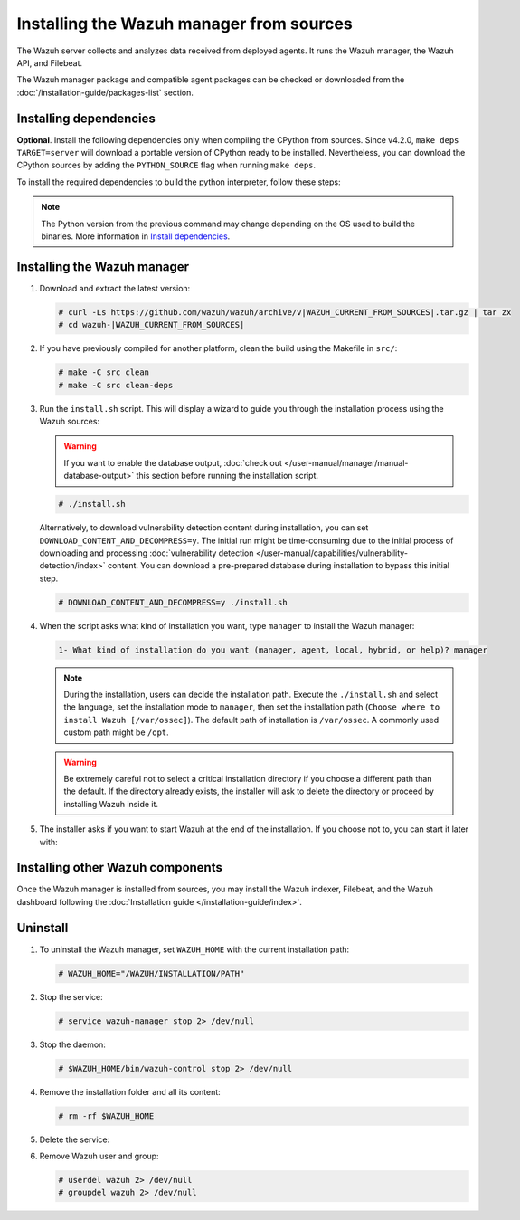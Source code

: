 .. Copyright (C) 2015, Wazuh, Inc.

.. meta::
   :description: Check out how to install the Wazuh manager from sources in this section of our documentation. 

Installing the Wazuh manager from sources
=========================================

The Wazuh server collects and analyzes data received from deployed agents. It runs the Wazuh manager, the Wazuh API, and Filebeat.

The Wazuh manager package and compatible agent packages can be checked or downloaded from the :doc:`/installation-guide/packages-list` section.

Installing dependencies
-----------------------

.. tabs::

    .. group-tab:: Yum
    
        .. tabs::
          
            .. tab:: CentOS 7
            
                .. code-block:: console
                
                    # yum update -y
                    # yum install make gcc gcc-c++ policycoreutils-python automake autoconf libtool centos-release-scl openssl-devel wget bzip2 devtoolset-7 procps -y
                    # curl -OL http://packages.wazuh.com/utils/gcc/gcc-9.4.0.tar.gz && tar xzf gcc-9.4.0.tar.gz  && cd gcc-9.4.0/ && ./contrib/download_prerequisites && ./configure --enable-languages=c,c++ --prefix=/usr --disable-multilib --disable-libsanitizer && make -j$(nproc) && make install && ln -fs /usr/bin/g++ /bin/c++ && ln -fs /usr/bin/gcc /bin/cc && cd .. && rm -rf gcc-* && scl enable devtoolset-7 bash
                
                CMake 3.18 installation.
                
                .. code-block:: console
                
                  # curl -OL https://packages.wazuh.com/utils/cmake/cmake-3.18.3.tar.gz && tar -zxf cmake-3.18.3.tar.gz && cd cmake-3.18.3 && ./bootstrap --no-system-curl && make -j$(nproc) && make install
                  # cd .. && rm -rf cmake-*

            .. tab:: CentOS 8
            
                .. code-block:: console
                
                    # yum install make cmake gcc gcc-c++ python3 python3-policycoreutils automake autoconf libtool openssl-devel yum-utils procps -y
                    # yum-config-manager --enable powertools
                    # yum install libstdc++-static -y

                **Optional** CMake 3.18 installation from sources
                
                .. code-block:: console

                    # curl -OL https://packages.wazuh.com/utils/cmake/cmake-3.18.3.tar.gz && tar -zxf cmake-3.18.3.tar.gz && cd cmake-3.18.3 && ./bootstrap --no-system-curl && make -j$(nproc) && make install
                    # cd .. && rm -rf cmake-*
                    # export PATH=/usr/local/bin:$PATH

    .. group-tab:: APT
      
        .. code-block:: console
        
            # apt-get update
            # apt-get install python gcc g++ make libc6-dev curl policycoreutils automake autoconf libtool libssl-dev procps
            
        CMake 3.18 installation
        
        .. code-block:: console
        
            # curl -OL https://packages.wazuh.com/utils/cmake/cmake-3.18.3.tar.gz && tar -zxf cmake-3.18.3.tar.gz && cd cmake-3.18.3 && ./bootstrap --no-system-curl && make -j$(nproc) && make install
            # cd .. && rm -rf cmake-*
            
**Optional**. Install the following dependencies only when compiling the CPython from sources. Since v4.2.0, ``make deps TARGET=server`` will download a portable version of CPython ready to be installed. Nevertheless, you can download the CPython sources by adding the ``PYTHON_SOURCE`` flag when running ``make deps``.

To install the required dependencies to build the python interpreter, follow these steps:

.. tabs::

    .. group-tab:: Yum
    
        .. code-block:: console
        
            # yum install epel-release yum-utils -y
            # yum-builddep python34 -y
            
    .. group-tab:: APT
    
        .. code-block:: console
        
            # echo "deb-src http://archive.ubuntu.com/ubuntu $(lsb_release -cs) main" >> /etc/apt/sources.list
            # apt-get update
            # apt-get build-dep python3 -y

.. note::
  
    The Python version from the previous command may change depending on the OS used to build the binaries. More information in `Install dependencies <https://devguide.python.org/setup/#install-dependencies>`_.


Installing the Wazuh manager
----------------------------

#. Download and extract the latest version:

   .. code-block:: console

      # curl -Ls https://github.com/wazuh/wazuh/archive/v|WAZUH_CURRENT_FROM_SOURCES|.tar.gz | tar zx
      # cd wazuh-|WAZUH_CURRENT_FROM_SOURCES|

#. If you have previously compiled for another platform, clean the build using the Makefile  in ``src/``:

   .. code-block:: console

      # make -C src clean
      # make -C src clean-deps

#. Run the ``install.sh`` script. This will display a wizard to guide you through the installation process using the Wazuh sources:

   .. warning::
      
      If you want to enable the database output, :doc:`check out </user-manual/manager/manual-database-output>` this section before running the installation script.

   .. code-block:: console

      # ./install.sh

   Alternatively, to download vulnerability detection content during installation, you can set ``DOWNLOAD_CONTENT_AND_DECOMPRESS=y``. The initial run might be time-consuming due to the initial process of  downloading and processing :doc:`vulnerability detection </user-manual/capabilities/vulnerability-detection/index>` content. You can download a pre-prepared database during installation to bypass this initial step.

   .. code-block:: console

      # DOWNLOAD_CONTENT_AND_DECOMPRESS=y ./install.sh

#. When the script asks what kind of installation you want, type ``manager`` to install the Wazuh manager:

   .. code-block:: none

      1- What kind of installation do you want (manager, agent, local, hybrid, or help)? manager

   .. note::
      
      During the installation, users can decide the installation path. Execute the ``./install.sh`` and select the language, set the installation mode to ``manager``, then set the installation path (``Choose where to install Wazuh [/var/ossec]``). The default path of installation is ``/var/ossec``. A commonly used custom path might be ``/opt``. 

   .. warning::
      
      Be extremely careful not to select a critical installation directory if you choose a different path than the default. If the directory already exists, the installer will ask to delete the directory or proceed by installing Wazuh inside it.

#. The installer asks if you want to start Wazuh at the end of the installation. If you choose not to, you can start it later with:

   .. tabs::

      .. group-tab:: Systemd

         .. code-block:: console

            # systemctl start wazuh-manager

      .. group-tab:: SysV init

         .. code-block:: console

            # service wazuh-manager start

Installing other Wazuh components
---------------------------------

Once the Wazuh manager is installed from sources, you may install the Wazuh indexer, Filebeat, and the Wazuh dashboard following the :doc:`Installation guide </installation-guide/index>`.

Uninstall
---------

#. To uninstall the Wazuh manager, set ``WAZUH_HOME`` with the current installation path:

   .. code-block:: console
   
       # WAZUH_HOME="/WAZUH/INSTALLATION/PATH"

#. Stop the service:

   .. code-block:: console
   
       # service wazuh-manager stop 2> /dev/null
   
#. Stop the daemon:

   .. code-block:: console
   
       # $WAZUH_HOME/bin/wazuh-control stop 2> /dev/null

#. Remove the installation folder and all its content:

   .. code-block:: console
   
       # rm -rf $WAZUH_HOME

#. Delete the service:

   .. tabs::
     
       .. group-tab:: SysV init
   
           .. code-block:: console
   
               # [ -f /etc/rc.local ] && sed -i'' '/wazuh-control start/d' /etc/rc.local
               # find /etc/{init.d,rc*.d} -name "*wazuh*" | xargs rm -f
   
       .. group-tab:: Systemd
   
           .. code-block:: console
   
               # find /etc/systemd/system -name "wazuh*" | xargs rm -f
               # systemctl daemon-reload

#. Remove Wazuh user and group:

   .. code-block:: console
   
       # userdel wazuh 2> /dev/null
       # groupdel wazuh 2> /dev/null
